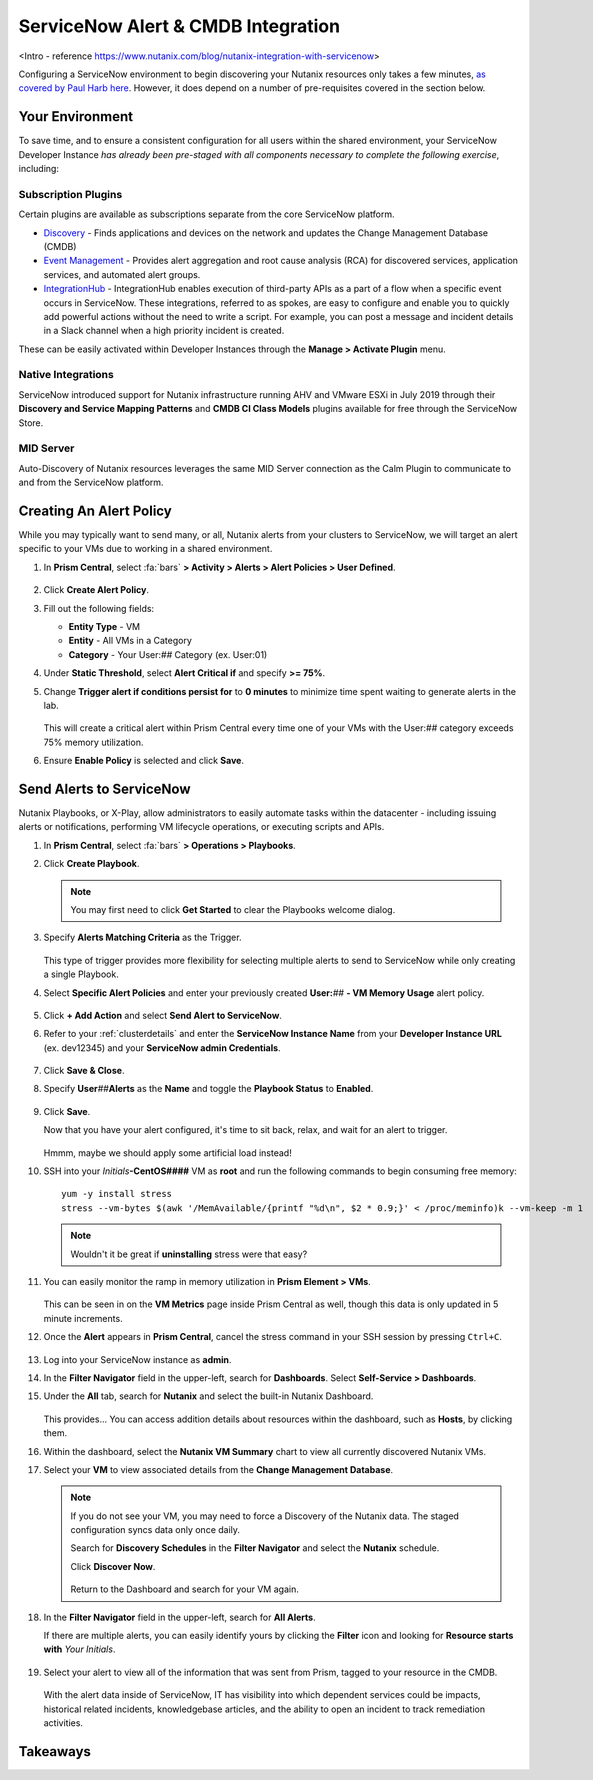 .. _snow_alerts:

-----------------------------------
ServiceNow Alert & CMDB Integration
-----------------------------------

<Intro - reference https://www.nutanix.com/blog/nutanix-integration-with-servicenow>

Configuring a ServiceNow environment to begin discovering your Nutanix resources only takes a few minutes, `as covered by Paul Harb here <https://www.youtube.com/watch?v=G1EqR0Vt1wo>`_. However, it does depend on a number of pre-requisites covered in the section below.

Your Environment
++++++++++++++++

To save time, and to ensure a consistent configuration for all users within the shared environment, your ServiceNow Developer Instance *has already been pre-staged with all components necessary to complete the following exercise*, including:

Subscription Plugins
....................

Certain plugins are available as subscriptions separate from the core ServiceNow platform.

- `Discovery <https://docs.servicenow.com/bundle/paris-it-operations-management/page/product/discovery/reference/r-discovery.html>`_ - Finds applications and devices on the network and updates the Change Management Database (CMDB)
- `Event Management <https://docs.servicenow.com/bundle/paris-it-operations-management/page/product/event-management/concept/c_EM.html>`_ - Provides alert aggregation and root cause analysis (RCA) for discovered services, application services, and automated alert groups.
- `IntegrationHub <https://docs.servicenow.com/bundle/paris-servicenow-platform/page/administer/integrationhub/concept/integrationhub.html>`_ - IntegrationHub enables execution of third-party APIs as a part of a flow when a specific event occurs in ServiceNow. These integrations, referred to as spokes, are easy to configure and enable you to quickly add powerful actions without the need to write a script. For example, you can post a message and incident details in a Slack channel when a high priority incident is created.

These can be easily activated within Developer Instances through the **Manage > Activate Plugin** menu.

   .. figure:: images/1.png

Native Integrations
...................

ServiceNow introduced support for Nutanix infrastructure running AHV and VMware ESXi in July 2019 through their **Discovery and Service Mapping Patterns** and **CMDB CI Class Models** plugins available for free through the ServiceNow Store.

   .. figure:: images/2.png

MID Server
..........

Auto-Discovery of Nutanix resources leverages the same MID Server connection as the Calm Plugin to communicate to and from the ServiceNow platform.

   .. figure:: images/3.png

Creating An Alert Policy
++++++++++++++++++++++++

While you may typically want to send many, or all, Nutanix alerts from your clusters to ServiceNow, we will target an alert specific to your VMs due to working in a shared environment.

#. In **Prism Central**, select :fa:`bars` **> Activity > Alerts > Alert Policies > User Defined**.

   .. figure:: images/4.png

#. Click **Create Alert Policy**.

#. Fill out the following fields:

   - **Entity Type** - VM
   - **Entity** - All VMs in a Category
   - **Category** - Your User:\ *##* Category (ex. User:01)

#. Under **Static Threshold**, select **Alert Critical if** and specify **>= 75%**.

#. Change **Trigger alert if conditions persist for** to **0 minutes** to minimize time spent waiting to generate alerts in the lab.

   .. figure:: images/5.png

   This will create a critical alert within Prism Central every time one of your VMs with the User:\ *##* category exceeds 75% memory utilization.

#. Ensure **Enable Policy** is selected and click **Save**.

Send Alerts to ServiceNow
+++++++++++++++++++++++++

Nutanix Playbooks, or X-Play, allow administrators to easily automate tasks within the datacenter - including issuing alerts or notifications, performing VM lifecycle operations, or executing scripts and APIs.

#. In **Prism Central**, select :fa:`bars` **> Operations > Playbooks**.

#. Click **Create Playbook**.

   .. note::

      You may first need to click **Get Started** to clear the Playbooks welcome dialog.

#. Specify **Alerts Matching Criteria** as the Trigger.

   .. figure:: images/6.png

   This type of trigger provides more flexibility for selecting multiple alerts to send to ServiceNow while only creating a single Playbook.

#. Select **Specific Alert Policies** and enter your previously created **User:**\ *##* **- VM Memory Usage** alert policy.

   .. figure:: images/7.png

#. Click **+ Add Action** and select **Send Alert to ServiceNow**.

#. Refer to your :ref:`clusterdetails` and enter the **ServiceNow Instance Name** from your **Developer Instance URL** (ex. dev12345) and your **ServiceNow admin Credentials**.

   .. figure:: images/8.png

#. Click **Save & Close**.

#. Specify **User**\ *##*\ **Alerts** as the **Name** and toggle the **Playbook Status** to **Enabled**.

   .. figure:: images/9.png

#. Click **Save**.

   Now that you have your alert configured, it's time to sit back, relax, and wait for an alert to trigger.

   .. figure:: images/10.png

   Hmmm, maybe we should apply some artificial load instead!

#. SSH into your *Initials*\ **-CentOS####** VM as **root** and run the following commands to begin consuming free memory:

   ::

      yum -y install stress
      stress --vm-bytes $(awk '/MemAvailable/{printf "%d\n", $2 * 0.9;}' < /proc/meminfo)k --vm-keep -m 1

   .. note::

      Wouldn't it be great if **uninstalling** stress were that easy?

#. You can easily monitor the ramp in memory utilization in **Prism Element > VMs**.

   .. figure:: images/11.png

   This can be seen in on the **VM Metrics** page inside Prism Central as well, though this data is only updated in 5 minute increments.

#. Once the **Alert** appears in **Prism Central**, cancel the stress command in your SSH session by pressing ``Ctrl+C``.

   .. figure:: images/12.png

#. Log into your ServiceNow instance as **admin**.

#. In the **Filter Navigator** field in the upper-left, search for **Dashboards**. Select **Self-Service > Dashboards**.

#. Under the **All** tab, search for **Nutanix** and select the built-in Nutanix Dashboard.

   .. figure:: images/14.png

   This provides... You can access addition details about resources within the dashboard, such as **Hosts**, by clicking them.

#. Within the dashboard, select the **Nutanix VM Summary** chart to view all currently discovered Nutanix VMs.

#. Select your **VM** to view associated details from the **Change Management Database**.

   .. figure:: images/15.png

   .. note::

      If you do not see your VM, you may need to force a Discovery of the Nutanix data. The staged configuration syncs data only once daily.

      Search for **Discovery Schedules** in the **Filter Navigator** and select the **Nutanix** schedule.

      Click **Discover Now**.

      .. figure:: images/16.png

      Return to the Dashboard and search for your VM again.

#. In the **Filter Navigator** field in the upper-left, search for **All Alerts**.

   If there are multiple alerts, you can easily identify yours by clicking the **Filter** icon and looking for **Resource starts with** *Your Initials*.

   .. figure:: images/13.png

#. Select your alert to view all of the information that was sent from Prism, tagged to your resource in the CMDB.

   .. figure:: images/17.png

   With the alert data inside of ServiceNow, IT has visibility into which dependent services could be impacts, historical related incidents, knowledgebase articles, and the ability to open an incident to track remediation activities.

Takeaways
+++++++++
